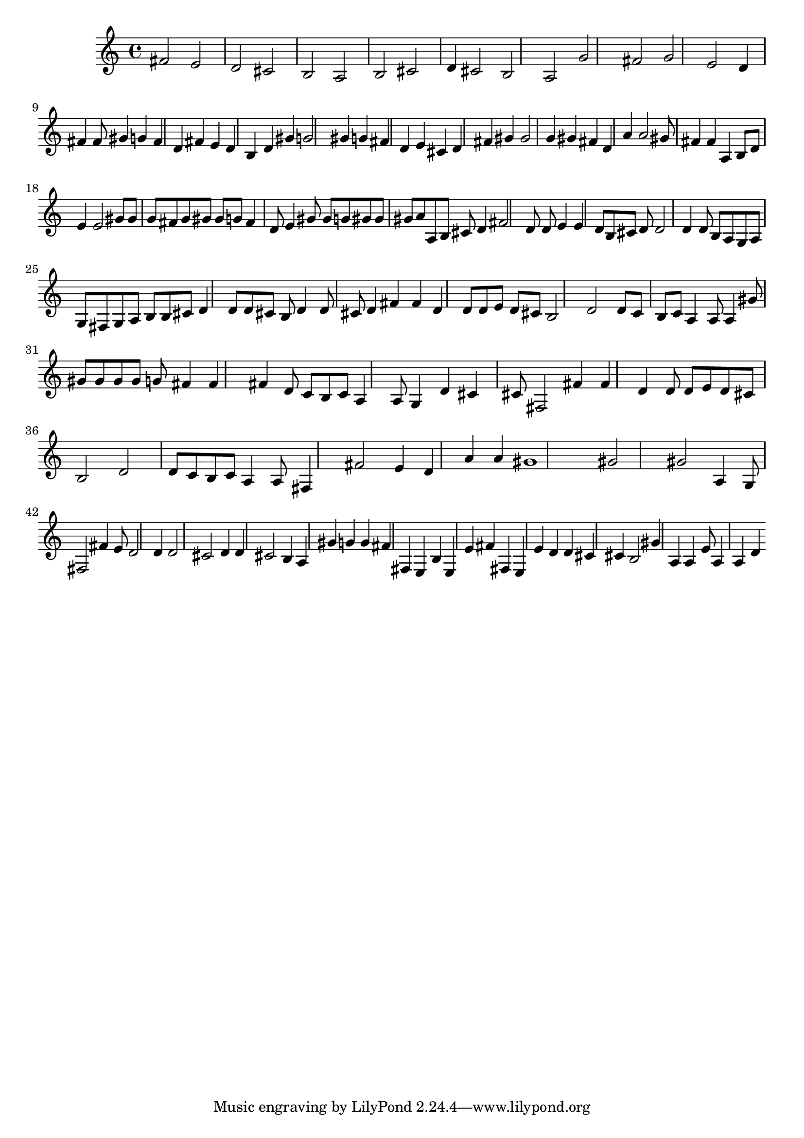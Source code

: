 \version "2.18.2"
{
fis'2 e'2 d'2 cis'2 b2 a2 b2 cis'2 d'4 cis'2 b2 a2 g'2 fis'2 g'2 e'2 d'4 fis'4 fis'8 gis'4 g'4 fis'4 d'4 fis'4 e'4 d'4 b4 d'4 gis'4 g'2 gis'4 g'4 fis'4 d'4 e'4 cis'4 d'4 fis'4 gis'4 gis'2 g'4 gis'4 fis'4 d'4 a'4 a'2 gis'8 fis'4 fis'4 a4 b8 d'8 e'4 e'2 gis'8 gis'8 g'8 fis'8 g'8 gis'8 gis'8 g'8 fis'4 d'8 e'4 gis'8 gis'8 g'8 gis'8 gis'8 gis'8 a'8 a8 b8 cis'8 d'4 fis'2 d'8 d'8 e'4 e'4 d'8 b8 cis'8 d'8 d'2 d'4 d'8 b8 a8 g8 a8 g8 fis8 g8 a8 b8 b8 cis'8 d'4 d'8 d'8 cis'8 b8 d'4 d'8 cis'8 d'4 fis'4 fis'4 d'4 d'8 d'8 e'8 d'8 cis'8 b2 d'2 d'8 c'8 b8 c'8 a4 a8 a4 gis'8 gis'8 gis'8 gis'8 gis'8 g'8 fis'4 fis'4 fis'4 d'8 c'8 b8 c'8 a4 a8 g4 d'4 cis'4 cis'8 fis2 fis'4 fis'4 d'4 d'8 d'8 e'8 d'8 cis'8 b2 d'2 d'8 c'8 b8 c'8 a4 a8 fis4 fis'2 e'4 d'4 a'4 a'4 gis'1 gis'2 gis'2 a4 g8 fis2 fis'4 e'8 d'2 d'4 d'2 cis'2 d'4 d'4 cis'2 b4 a4 gis'4 g'4 g'4 fis'4 fis4 e4 b4 e4 e'4 fis'4 fis4 e4 e'4 d'4 d'4 cis'4 cis'4 b2 gis'4 a4 a4 e'8 a4 a4 d'4 
}